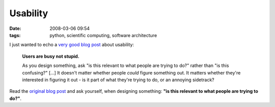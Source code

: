 Usability
#########

:date: 2008-03-06 09:54
:tags: python, scientific computing, software architecture

I just wanted to echo a `very good blog post`_ about usability:

.. epigraph:: **Users are busy not stupid.**

    As you design something, ask "is this relevant to what people are
    trying to do?" rather than "is this confusing?" [...] It doesn't
    matter whether people *could* figure something out. It matters
    whether they're interested in figuring it out - is it part of what
    they're trying to do, or an annoying sidetrack?

Read the `original blog post <http://log.ometer.com/2008-03.html#5>`_ and
ask yourself, when designing something: **"is this relevant to what
people are trying to do?"**.

.. _very good blog post: http://log.ometer.com/2008-03.html#5
